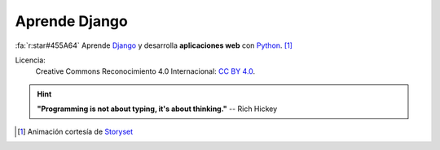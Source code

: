 ##############
Aprende Django
##############

.. raw:: html
   :file: badges.html

:fa:`r:star#455A64` Aprende `Django`_ y desarrolla **aplicaciones web** con `Python`_. [#story-set]_

.. image:: _static/img/web-creator.gif

Licencia:
   Creative Commons Reconocimiento 4.0 Internacional: `CC BY 4.0`_.

   .. image:: _static/img/ccby.png

.. hint::
   **"Programming is not about typing, it's about thinking."** -- Rich Hickey


.. --------------- Footnotes ---------------

.. [#story-set] Animación cortesía de `Storyset`_

.. --------------- Hyperlinks ---------------

.. _CC BY 4.0: https://creativecommons.org/licenses/by/4.0/deed.es_ES
.. _Django: https://www.djangoproject.com/
.. _Python: https://www.python.org/
.. _Storyset: https://storyset.com/people 
